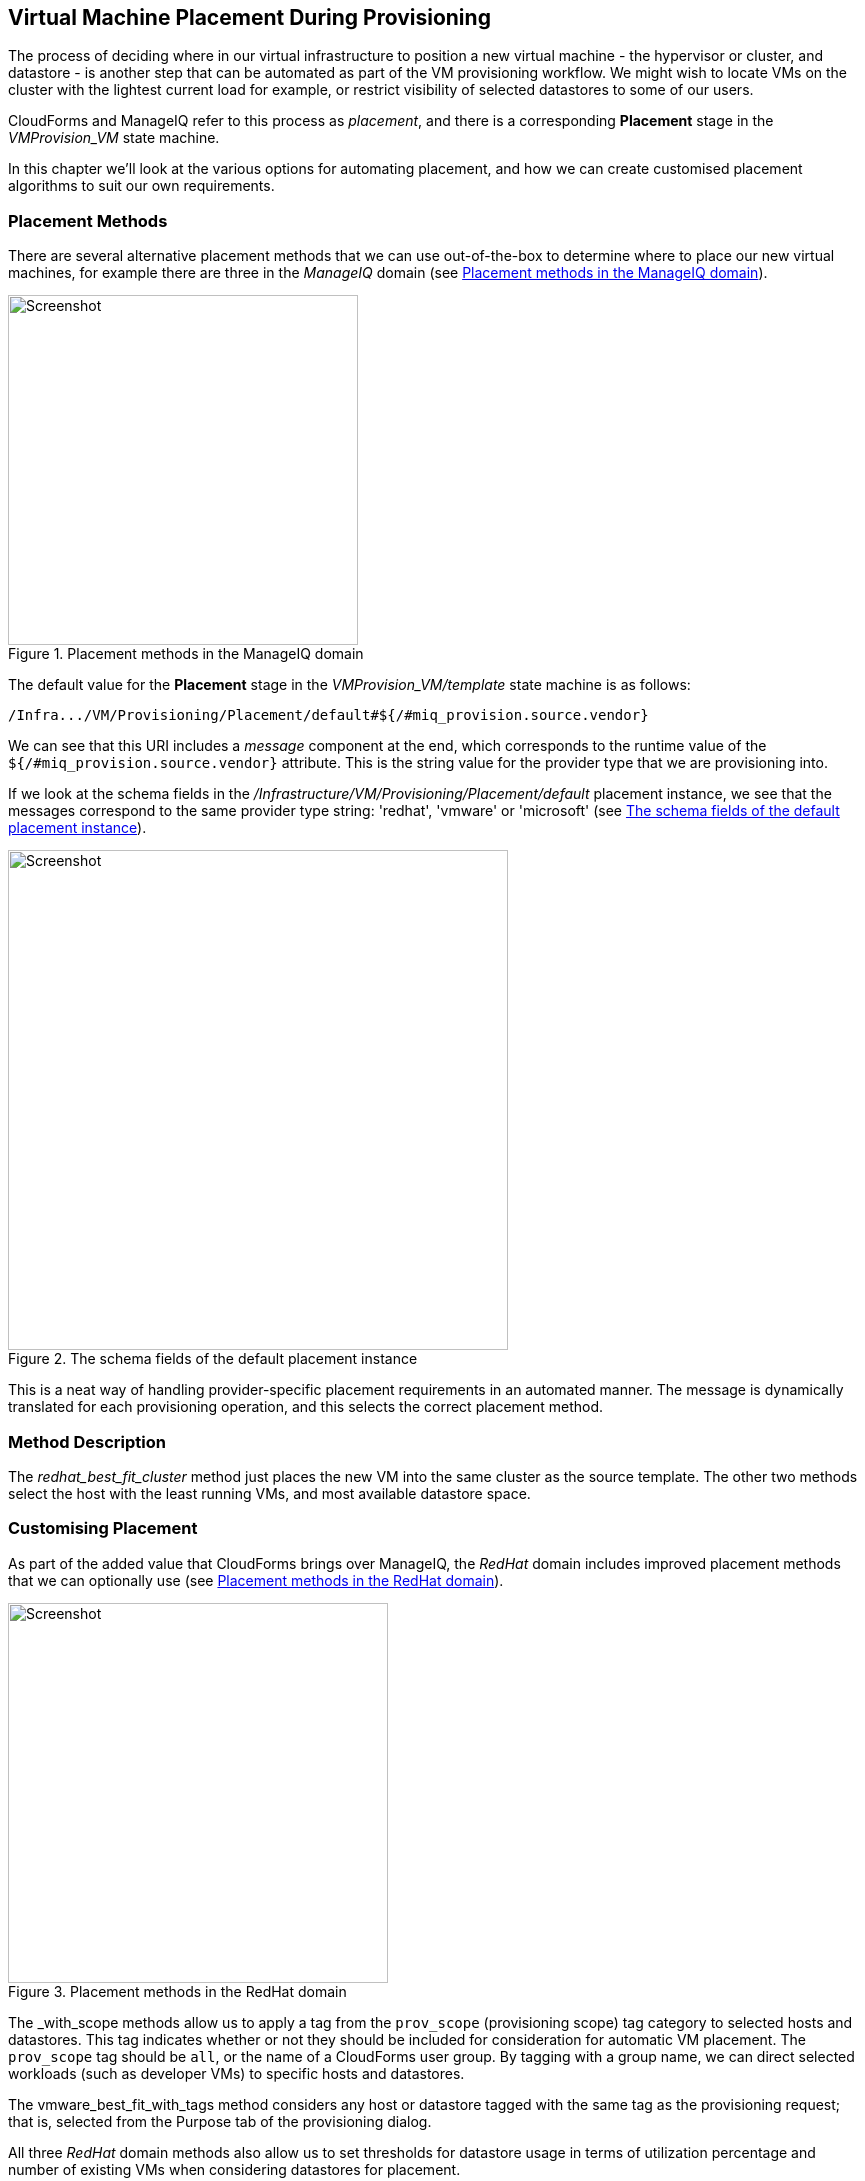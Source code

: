 [[vm-placement-during-provisioning]]
== Virtual Machine Placement During Provisioning

The process of deciding where in our virtual infrastructure to position a new virtual machine - the hypervisor or cluster, and datastore - is another step that can be automated as part of the VM provisioning workflow. We might wish to locate VMs on the cluster with the lightest current load for example, or restrict visibility of selected datastores to some of our users.

CloudForms and ManageIQ refer to this process as _placement_, and there is a corresponding *Placement* stage in the _VMProvision_VM_ state machine.

In this chapter we'll look at the various options for automating placement, and how we can create customised placement algorithms to suit our own requirements.

=== Placement Methods

There are several alternative placement methods that we can use out-of-the-box to determine where to place our new virtual machines, for example there are three in the _ManageIQ_ domain (see <<c24i1>>).

[[c24i1]]
.Placement methods in the ManageIQ domain
image::images/ch24_ss2.png[Screenshot,350,align="center"]

The default value for the *Placement* stage in the _VMProvision_VM/template_ state machine is as follows:

----
/Infra.../VM/Provisioning/Placement/default#${/#miq_provision.source.vendor}
----

We can see that this URI includes a _message_ component at the end, which corresponds to the runtime value of the `${/#miq_provision.source.vendor}` attribute. This is the string value for the provider type that we are provisioning into.

If we look at the schema fields in the _/Infrastructure/VM/Provisioning/Placement/default_ placement instance, we see that the messages correspond to the same provider type string: 'redhat', 'vmware' or 'microsoft' (see <<c24i2>>).

[[c24i2]]
.The schema fields of the default placement instance
image::images/ch24_ss1.png[Screenshot,500,align="center"]

This is a neat way of handling provider-specific placement requirements in an automated manner. The message is dynamically translated for each provisioning operation, and this selects the correct placement method.

=== Method Description
The _redhat_best_fit_cluster_ method just places the new VM into the same cluster as the source template. The other two methods select the host with the least running VMs, and most available datastore space.

=== Customising Placement

As part of the added value that CloudForms brings over ManageIQ, the _RedHat_ domain includes improved placement methods that we can optionally use (see <<c24i3>>).

[[c24i3]]
.Placement methods in the RedHat domain
image::images/ch24_ss4.png[Screenshot,380,align="center"]

The _with_scope methods allow us to apply a tag from the `prov_scope` (provisioning scope) tag category to selected hosts and datastores. This tag indicates whether or not they should be included for consideration for automatic VM placement. The `prov_scope` tag should be `all`, or the name of a CloudForms user group. By tagging with a group name, we can direct selected workloads (such as developer VMs) to specific hosts and datastores.

The vmware_best_fit_with_tags method considers any host or datastore tagged with the same tag as the provisioning request; that is, selected from the Purpose tab of the provisioning dialog.

All three _RedHat_ domain methods also allow us to set thresholds for datastore usage in terms of utilization percentage and number of existing VMs when considering datastores for placement.

[role="pagebreak-before"]
==== Using Alternative Placement Methods

To use the _RedHat_ domain placement methods (or any others that we choose to write), we copy the _ManageIQ/Infrastructure/VM/Provisioning/Placement/default_ instance into our own domain and edit the value for the `redhat`, `vmware`, or `microsoft` schema fields as appropriate to specify the name of our preferred method.

[[c24i4]]
.Editing the Placement/default instance
image::images/ch24_ss3.png[Screenshot,750,align="center"]

For example, if we wished to use the RHEV placement method from the _RedHat_ domain we would set the `redhat` schema field value to be `redhat_best_placement_with_scope`.

=== Summary

We can see that we have a lot of per-provider control of the placement options available to us when we provision a virtual machine. We can also add our own placement methods to take into account our own specific requirements if we wish.

When we start working with custom placement methods, we also need to take into account the infrastructure components that a user can see from their role-based access control filters. When we configure CloudForms or ManageIQ access control groups, we can set optional _assigned filters_ to selected hosts and clusters. We can also restrict a group's visibility of infrastructure components to those tagged with specific tags. If we use assigned filters in this way, we need to ensure that our placement logic doesn't select a host, cluster or datastore that the user doesn't have RBAC permission to see, otherwise the provisioning operation will fail.

==== Further Reading

http://cloudformsblog.redhat.com/2013/09/06/placement-profile-best-fit-cluster-using-tags/[Placement Profile – Best Fit Cluster using Tags]